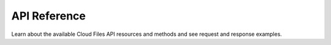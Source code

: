 .. _api-reference:

===================
**API Reference**
===================

Learn about the available Cloud Files API resources and methods and see request and 
response examples.
